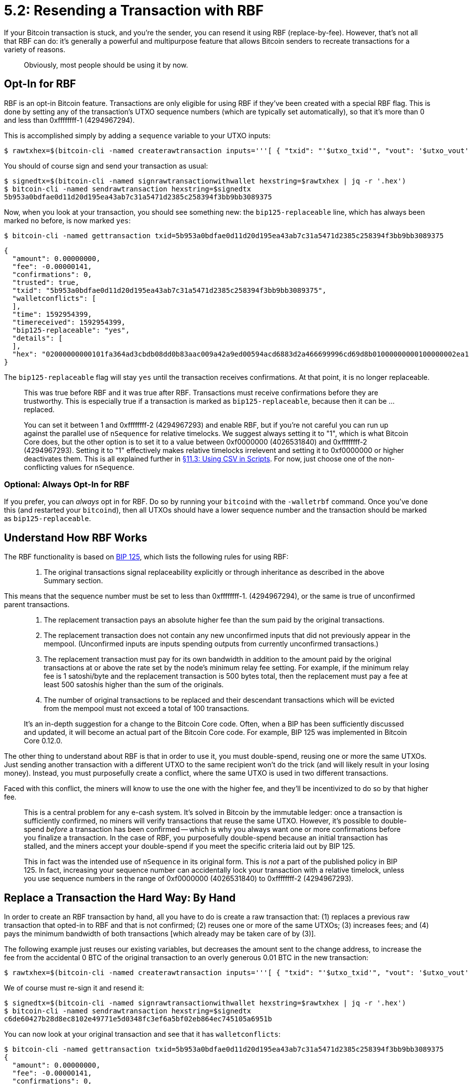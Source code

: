 = 5.2: Resending a Transaction with RBF

If your Bitcoin transaction is stuck, and you're the sender, you can resend it using RBF (replace-by-fee).
However, that's not all that RBF can do: it's generally a powerful and multipurpose feature that allows Bitcoin senders to recreate transactions for a variety of reasons.

____
:warning: *VERSION WARNING:* This is an innovation from Bitcoin Core v 0.12.0, that reached full maturity in the Bitcoin Core wallet with Bitcoin Core v 0.14.0.
Obviously, most people should be using it by now.
____

== Opt-In for RBF

RBF is an opt-in Bitcoin feature.
Transactions are only eligible for using RBF if they've been created with a special RBF flag.
This is done by setting any of the transaction's UTXO sequence numbers (which are typically set automatically), so that it's more than 0 and less than 0xffffffff-1 (4294967294).

This is accomplished simply  by adding a `sequence` variable to your UTXO inputs:

 $ rawtxhex=$(bitcoin-cli -named createrawtransaction inputs='''[ { "txid": "'$utxo_txid'", "vout": '$utxo_vout', "sequence": 1 } ]''' outputs='''{ "'$recipient'": 0.00007658, "'$changeaddress'": 0.00000001 }''')

You should of course sign and send your transaction as usual:

 $ signedtx=$(bitcoin-cli -named signrawtransactionwithwallet hexstring=$rawtxhex | jq -r '.hex')
 $ bitcoin-cli -named sendrawtransaction hexstring=$signedtx
 5b953a0bdfae0d11d20d195ea43ab7c31a5471d2385c258394f3bb9bb3089375

Now, when you look at your transaction, you should see something new: the `bip125-replaceable` line, which has always been marked `no` before, is now marked `yes`:

 $ bitcoin-cli -named gettransaction txid=5b953a0bdfae0d11d20d195ea43ab7c31a5471d2385c258394f3bb9bb3089375

 {
   "amount": 0.00000000,
   "fee": -0.00000141,
   "confirmations": 0,
   "trusted": true,
   "txid": "5b953a0bdfae0d11d20d195ea43ab7c31a5471d2385c258394f3bb9bb3089375",
   "walletconflicts": [
   ],
   "time": 1592954399,
   "timereceived": 1592954399,
   "bip125-replaceable": "yes",
   "details": [
   ],
   "hex": "02000000000101fa364ad3cbdb08dd0b83aac009a42a9ed00594acd6883d2a466699996cd69d8b01000000000100000002ea1d000000000000160014d591091b8074a2375ed9985a9c4b18efecfd416501000000000000001600146c45d3afa8762086c4bd76d8a71ac7c976e1919602473044022077007dff4df9ce75430e3065c82321dca9f6bdcfd5812f8dc0daeb957d3dfd1602203a624d4e9720a06def613eeea67fbf13ce1fb6188d3b7e780ce6e40e859f275d0121038a2702938e548eaec28feb92c7e4722042cfd1ea16bec9fc274640dc5be05ec500000000"
 }

The `bip125-replaceable` flag will stay `yes` until the transaction receives confirmations.
At that point, it is no longer replaceable.

____
:book: *_Should I trust transactions with no confirmations?_* No, never.
This was true before RBF and it was true after RBF.
Transactions must receive confirmations before they are trustworthy.
This is especially true if a transaction is marked as `bip125-replaceable`, because then it can be ...
replaced.
____

____
:information_source: *NOTE -- SEQUENCE:* This is the first use of the `nSequence` value in Bitcoin.
You can set it between 1 and 0xffffffff-2 (4294967293) and enable RBF, but if you're not careful you can run up against the parallel use of `nSequence` for relative timelocks.
We suggest always setting it to "1", which is what Bitcoin Core does, but the other option is to set it to a value between 0xf0000000 (4026531840) and 0xffffffff-2 (4294967293).
Setting it to "1" effectively makes relative timelocks irrelevent and setting it to 0xf0000000 or higher deactivates them.
This is all explained further in xref:11_3_Using_CSV_in_Scripts.adoc[§11.3: Using CSV in Scripts].
For now, just choose one of the non-conflicting values for `nSequence`.
____

=== Optional: Always Opt-In for RBF

If you prefer, you can _always_ opt in for RBF.
Do so by running your `bitcoind` with the `-walletrbf` command.
Once you've done this (and restarted your `bitcoind`), then all UTXOs should have a lower sequence number and the transaction should be marked as `bip125-replaceable`.

____
:warning: *VERSION WARNING:* The walletrbf flag require Bitcoin Core v.0.14.0.
____

== Understand How RBF Works

The RBF functionality is based on https://github.com/bitcoin/bips/blob/master/bip-0125.mediawiki[BIP 125], which lists the following rules for using RBF:

____
. The original transactions signal replaceability explicitly or through inheritance as described in the above Summary section.
____

This means that the sequence number must be set to less than 0xffffffff-1.
(4294967294), or the same is true of unconfirmed parent transactions.

____
. The replacement transaction pays an absolute higher fee than the sum paid by the original transactions.
. The replacement transaction does not contain any new unconfirmed inputs that did not previously appear in the mempool.
(Unconfirmed inputs are inputs spending outputs from currently unconfirmed transactions.)
. The replacement transaction must pay for its own bandwidth in addition to the amount paid by the original transactions at or above the rate set by the node's minimum relay fee setting.
For example, if the minimum relay fee is 1 satoshi/byte and the replacement transaction is 500 bytes total, then the replacement must pay a fee at least 500 satoshis higher than the sum of the originals.
. The number of original transactions to be replaced and their descendant transactions which will be evicted from the mempool must not exceed a total of 100 transactions.
____

____
:book: *_What is a BIP?_* A BIP is a Bitcoin Improvement Proposal.
It's an in-depth suggestion for a change to the Bitcoin Core code.
Often, when a BIP has been sufficiently discussed and updated, it will become an actual part of the Bitcoin Core code.
For example, BIP 125 was implemented in Bitcoin Core 0.12.0.
____

The other thing to understand about RBF is that in order to use it, you must double-spend, reusing one or more the same UTXOs.
Just sending another transaction with a different UTXO to the same recipient won't do the trick (and will likely result in your losing money).
Instead, you must purposefully create a conflict, where the same UTXO is used in two different transactions.

Faced with this conflict, the miners will know to use the one with the higher fee, and they'll be incentivized to do so by that higher fee.

____
:book: *_What is a double-spend?_* A double-spend occurs when someone sends the same electronic funds to two different people (or, to the same person twice, in two different transactions).
This is a central problem for any e-cash system.
It's solved in Bitcoin by the immutable ledger: once a transaction is sufficiently confirmed, no miners will verify transactions that reuse the same UTXO.
However, it's possible to double-spend _before_ a transaction has been confirmed -- which is why you always want one or more confirmations before you finalize a transaction.
In the case of RBF, you purposefully double-spend because an initial transaction has stalled, and the miners accept your double-spend if you meet the specific criteria laid out by BIP 125.
____

____
:warning: *WARNING:* Some early discussions of this policy suggested that the `nSequence` number also be increased.
This in fact was the intended use of `nSequence` in its original form.
This is _not_ a part of the published policy in BIP 125.
In fact, increasing your sequence number can accidentally lock your transaction with a relative timelock, unless you use sequence numbers in the range of 0xf0000000 (4026531840) to 0xffffffff-2 (4294967293).
____

== Replace a Transaction the Hard Way: By Hand

In order to create an RBF transaction by hand, all you have to do is create a raw transaction that: (1) replaces a previous raw transaction that opted-in to RBF and that is not confirmed;
(2) reuses one or more of the same UTXOs;
(3) increases fees;
and (4) pays the minimum bandwidth of both transactions [which already may be taken care of by (3)].

The following example just reuses our existing variables, but decreases the amount sent to the change address, to increase the fee from the accidental 0 BTC of the original transaction to an overly generous 0.01 BTC in the new transaction:

 $ rawtxhex=$(bitcoin-cli -named createrawtransaction inputs='''[ { "txid": "'$utxo_txid'", "vout": '$utxo_vout', "sequence": 1 } ]''' outputs='''{ "'$recipient'": 0.000075, "'$changeaddress'": 0.00000001 }''')

We of course must re-sign it and resend it:

 $ signedtx=$(bitcoin-cli -named signrawtransactionwithwallet hexstring=$rawtxhex | jq -r '.hex')
 $ bitcoin-cli -named sendrawtransaction hexstring=$signedtx
 c6de60427b28d8ec8102e49771e5d0348fc3ef6a5bf02eb864ec745105a6951b

You can now look at your original transaction and see that it has `walletconflicts`:

 $ bitcoin-cli -named gettransaction txid=5b953a0bdfae0d11d20d195ea43ab7c31a5471d2385c258394f3bb9bb3089375
 {
   "amount": 0.00000000,
   "fee": -0.00000141,
   "confirmations": 0,
   "trusted": false,
   "txid": "5b953a0bdfae0d11d20d195ea43ab7c31a5471d2385c258394f3bb9bb3089375",
   "walletconflicts": [
     "c6de60427b28d8ec8102e49771e5d0348fc3ef6a5bf02eb864ec745105a6951b"
   ],
   "time": 1592954399,
   "timereceived": 1592954399,
   "bip125-replaceable": "yes",
   "details": [
   ],
   "hex": "02000000000101fa364ad3cbdb08dd0b83aac009a42a9ed00594acd6883d2a466699996cd69d8b01000000000100000002ea1d000000000000160014d591091b8074a2375ed9985a9c4b18efecfd416501000000000000001600146c45d3afa8762086c4bd76d8a71ac7c976e1919602473044022077007dff4df9ce75430e3065c82321dca9f6bdcfd5812f8dc0daeb957d3dfd1602203a624d4e9720a06def613eeea67fbf13ce1fb6188d3b7e780ce6e40e859f275d0121038a2702938e548eaec28feb92c7e4722042cfd1ea16bec9fc274640dc5be05ec500000000"
 }

This represents the fact that two different transactions are both trying to use the same UTXO.

Eventually, the transaction with the larger fee should be accepted:

 $ bitcoin-cli -named gettransaction txid=c6de60427b28d8ec8102e49771e5d0348fc3ef6a5bf02eb864ec745105a6951b
 {
   "amount": 0.00000000,
   "fee": -0.00000299,
   "confirmations": 2,
   "blockhash": "0000000000000055ac4b6578d7ffb83b0eccef383ca74500b00f59ddfaa1acab",
   "blockheight": 1773266,
   "blockindex": 9,
   "blocktime": 1592955002,
   "txid": "c6de60427b28d8ec8102e49771e5d0348fc3ef6a5bf02eb864ec745105a6951b",
   "walletconflicts": [
     "5b953a0bdfae0d11d20d195ea43ab7c31a5471d2385c258394f3bb9bb3089375"
   ],
   "time": 1592954467,
   "timereceived": 1592954467,
   "bip125-replaceable": "no",
   "details": [
   ],
   "hex": "02000000000101fa364ad3cbdb08dd0b83aac009a42a9ed00594acd6883d2a466699996cd69d8b010000000001000000024c1d000000000000160014d591091b8074a2375ed9985a9c4b18efecfd416501000000000000001600146c45d3afa8762086c4bd76d8a71ac7c976e1919602473044022077dcdd98d85f6247450185c2b918a0f434d9b2e647330d741944ecae60d6ff790220424f85628cebe0ffe9fa11029b8240d08bdbfcc0c11f799483e63b437841b1cd0121038a2702938e548eaec28feb92c7e4722042cfd1ea16bec9fc274640dc5be05ec500000000"
 }

Meanwhile, the original transaction with the lower fee starts picking up negative confirmations, to show its divergence from the blockchain:

 $ bitcoin-cli -named gettransaction txid=5b953a0bdfae0d11d20d195ea43ab7c31a5471d2385c258394f3bb9bb3089375
 {
   "amount": 0.00000000,
   "fee": -0.00000141,
   "confirmations": -2,
   "trusted": false,
   "txid": "5b953a0bdfae0d11d20d195ea43ab7c31a5471d2385c258394f3bb9bb3089375",
   "walletconflicts": [
     "c6de60427b28d8ec8102e49771e5d0348fc3ef6a5bf02eb864ec745105a6951b"
   ],
   "time": 1592954399,
   "timereceived": 1592954399,
   "bip125-replaceable": "yes",
   "details": [
   ],
   "hex": "02000000000101fa364ad3cbdb08dd0b83aac009a42a9ed00594acd6883d2a466699996cd69d8b01000000000100000002ea1d000000000000160014d591091b8074a2375ed9985a9c4b18efecfd416501000000000000001600146c45d3afa8762086c4bd76d8a71ac7c976e1919602473044022077007dff4df9ce75430e3065c82321dca9f6bdcfd5812f8dc0daeb957d3dfd1602203a624d4e9720a06def613eeea67fbf13ce1fb6188d3b7e780ce6e40e859f275d0121038a2702938e548eaec28feb92c7e4722042cfd1ea16bec9fc274640dc5be05ec500000000"
 }

Our recipients have their money, and the original, failed transaction will eventually fall out of the mempool.

== Replace a Transaction the Easy Way: By bumpfee

Raw transactions are very powerful, and you can do a lot of interesting things by combining them with RBF.
However, sometimes _all_ you want to do is free up a transaction that's been hanging.
You can now do that with a simple command, `bumpfee`.

For example, to increase the fee of transaction `4460175e8276d5a1935f6136e36868a0a3561532d44ddffb09b7cb878f76f927` you would run:

 $ bitcoin-cli -named bumpfee txid=4460175e8276d5a1935f6136e36868a0a3561532d44ddffb09b7cb878f76f927
 {
   "txid": "75208c5c8cbd83081a0085cd050fc7a4064d87c7d73176ad9a7e3aee5e70095f",
   "origfee": 0.00000000,
   "fee": 0.00022600,
   "errors": [
   ]
 }

The result is the automatic generation of a new transaction that has a fee determined by your bitcoin.conf file:

 $ bitcoin-cli -named gettransaction txid=75208c5c8cbd83081a0085cd050fc7a4064d87c7d73176ad9a7e3aee5e70095f
 {
   "amount": -0.10000000,
   "fee": -0.00022600,
   "confirmations": 0,
   "trusted": false,
   "txid": "75208c5c8cbd83081a0085cd050fc7a4064d87c7d73176ad9a7e3aee5e70095f",
   "walletconflicts": [
     "4460175e8276d5a1935f6136e36868a0a3561532d44ddffb09b7cb878f76f927"
   ],
   "time": 1491605676,
   "timereceived": 1491605676,
   "bip125-replaceable": "yes",
   "replaces_txid": "4460175e8276d5a1935f6136e36868a0a3561532d44ddffb09b7cb878f76f927",
   "details": [
     {
       "account": "",
       "address": "n2eMqTT929pb1RDNuqEnxdaLau1rxy3efi",
       "category": "send",
       "amount": -0.10000000,
       "vout": 0,
       "fee": -0.00022600,
       "abandoned": false
     }
   ],
   "hex": "02000000014e843e22cb8ee522fbf4d8a0967a733685d2ad92697e63f52ce41bec8f7c8ac0020000006b48304502210094e54afafce093008172768d205d99ee2e9681b498326c077f0b6a845d9bbef702206d90256d5a2edee3cab1017b9b1c30b302530b0dd568e4af6f2d35380bbfaa280121029f39b2a19943fadbceb6697dbc859d4a53fcd3f9a8d2c8d523df2037e7c32a71010000000280969800000000001976a914e7c1345fc8f87c68170b3aa798a956c2fe6a9eff88ac38f25c05000000001976a914c101d8c34de7b8d83b3f8d75416ffaea871d664988ac00000000"
 }

____
:warning: *VERSION WARNING:* The `bumpfee` RPC requires Bitcoin Core v.0.14.0.
____

== Summary: Resending a Transaction with RBF

If a transaction is stuck, and you don't want to wait for it to expire entirely, if you opted-in to RBF, then you can double-spend using RBF to create a replacement transaction (or just use `bumpfee`).

____
:fire: *_What is the power of RBF?_* Obviously, RBF is very helpful if you created a transaction with too low of a fee and you need to get those funds through.
However, the ability to generally replace unconfirmed transactions with updated ones has more power than just that (and is why you might want to continue using RBF with raw transactions, even following the advent of `bumpfee`).
____

____
For example, you might send a transaction, and then before it's confirmed, combine it with a second transaction.
This allows you to compress multiple transactions down into a single one, decreasing overall fees.
It might also offer benefits to privacy.
There are other reasons to use RBF too, for smart contracts or transaction cut-throughs, as described in the https://bitcoincore.org/en/faq/optin_rbf/[Opt-in RBF FAQ].
____

== What's Next?

Continue "Controlling Bitcoin Transactions" with xref:05_3_Funding_a_Transaction_with_CPFP.adoc[§5.3: Funding a Transaction with CPFP].
